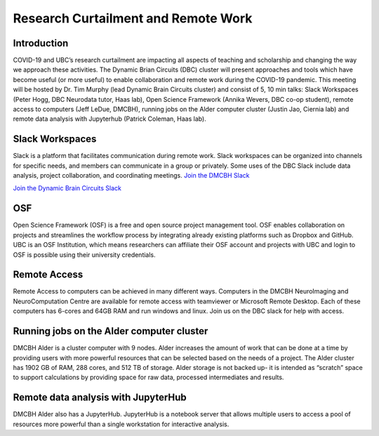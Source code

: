 ============================
Research Curtailment and Remote Work
============================

Introduction
============
COVID-19 and UBC’s research curtailment are impacting all aspects of teaching and scholarship and changing the way we approach these activities. The Dynamic Brian Circuits (DBC) cluster will present approaches and tools which have become useful (or more useful) to enable collaboration and remote work during the COVID-19 pandemic.  This meeting will be hosted by Dr. Tim Murphy (lead Dynamic Brain Circuits cluster) and consist of 5, 10 min talks: Slack Workspaces (Peter Hogg, DBC Neurodata tutor, Haas lab), Open Science Framework (Annika Wevers, DBC co-op student), remote access to computers (Jeff LeDue, DMCBH), running jobs on the Alder computer cluster (Justin Jao, Ciernia lab) and remote data analysis with Jupyterhub (Patrick Coleman, Haas lab).

Slack Workspaces
============
Slack is a platform that facilitates communication during remote work. Slack workspaces can be organized into channels for specific needs, and members can communicate in a group or privately. Some uses of the DBC Slack include data analysis, project collaboration, and coordinating meetings. 
`Join the DMCBH Slack <https://join.slack.com/t/ubcdmcbh/signup>`_   

`Join the Dynamic Brain Circuits Slack <https://join.slack.com/t/dynamicbraincircuits/shared_invite/zt-ee3fk7sz-GYtQZOA0~04t7bziibQkpw>`_ 

OSF
============
Open Science Framework (OSF) is a free and open source project management tool. OSF enables collaboration on projects and streamlines the workflow process by integrating already existing platforms such as Dropbox and GitHub. UBC is an OSF Institution, which means researchers can affiliate their OSF account and projects with UBC and login to OSF is possible using their university credentials.

Remote Access
============
Remote Access to computers can be achieved in many different ways.  Computers in the DMCBH NeuroImaging and NeuroComputation Centre are available for remote access with teamviewer or Microsoft Remote Desktop.  Each of these computers has 6-cores and 64GB RAM and run windows and linux.  Join us on the DBC slack for help with access.

Running jobs on the Alder computer cluster
============
DMCBH Alder is a cluster computer with 9 nodes. Alder increases the amount of work that can be done at a time by providing users with more powerful resources that can be selected based on the needs of a project. The Alder cluster has 1902 GB of RAM, 288 cores, and 512 TB of storage. 
Alder storage is not backed up- it is intended as “scratch” space to support calculations by providing space for raw data, processed intermediates and results.

Remote data analysis with JupyterHub
============
DMCBH Alder also has a JupyterHub. JupyterHub is a notebook server that allows multiple users to access a pool of resources more powerful than a single workstation for interactive analysis.
